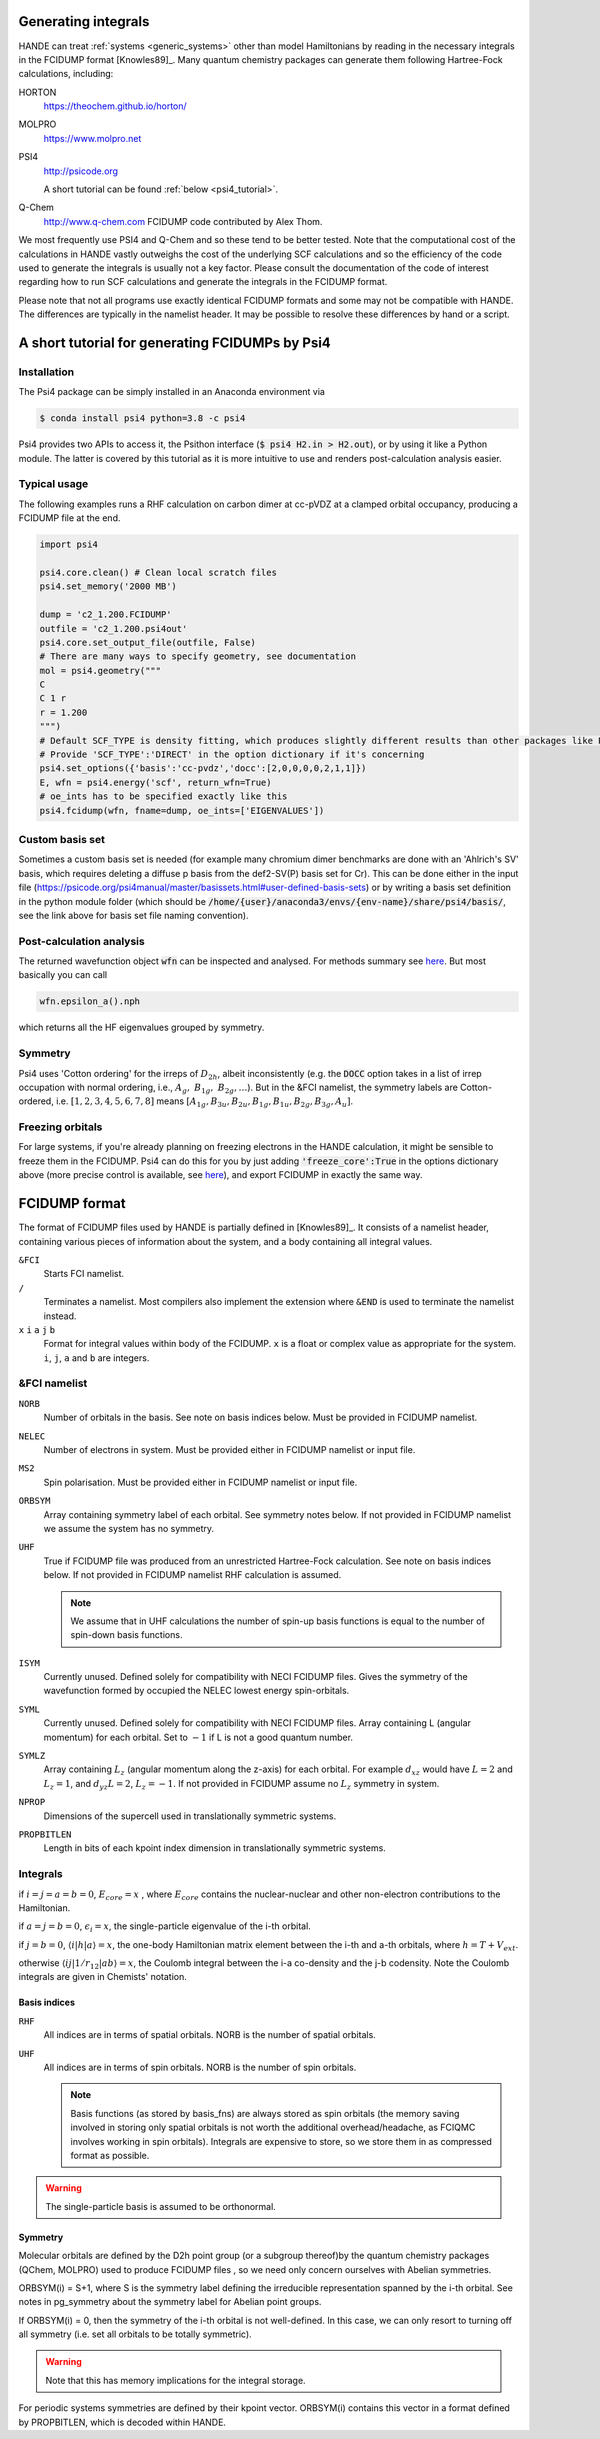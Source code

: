 .. _generating_integrals:

Generating integrals
====================

HANDE can treat :ref:`systems <generic_systems>` other than model Hamiltonians by reading in the necessary
integrals in the FCIDUMP format [Knowles89]_.  Many quantum chemistry packages can
generate them following Hartree-Fock calculations, including:

HORTON
    https://theochem.github.io/horton/
MOLPRO
    https://www.molpro.net
PSI4
    http://psicode.org

    A short tutorial can be found :ref:`below <psi4_tutorial>`.
Q-Chem
   http://www.q-chem.com  FCIDUMP code contributed by Alex Thom.

We most frequently use PSI4 and Q-Chem and so these tend to be better tested.  Note that
the computational cost of the calculations in HANDE vastly outweighs the cost of the
underlying SCF calculations and so the efficiency of the code used to generate the
integrals is usually not a key factor.  Please consult the documentation of the code of
interest regarding how to run SCF calculations and generate the integrals in the FCIDUMP
format.

Please note that not all programs use exactly identical FCIDUMP formats and some may not
be compatible with HANDE. The differences are typically in the namelist header. It may be
possible to resolve these differences by hand or a script.

.. _psi4_tutorial:

A short tutorial for generating FCIDUMPs by Psi4
================================================

Installation
^^^^^^^^^^^^
The Psi4 package can be simply installed in an Anaconda environment via

.. code-block:: bash
   
   $ conda install psi4 python=3.8 -c psi4

Psi4 provides two APIs to access it, the Psithon interface (:code:`$ psi4 H2.in > H2.out`), or by using it like a Python module. The latter is covered by this tutorial as it is more intuitive to use and renders post-calculation analysis easier. 

Typical usage
^^^^^^^^^^^^^
The following examples runs a RHF calculation on carbon dimer at cc-pVDZ at a clamped orbital occupancy, producing a FCIDUMP file at the end.

.. code-block:: python

    import psi4

    psi4.core.clean() # Clean local scratch files
    psi4.set_memory('2000 MB')

    dump = 'c2_1.200.FCIDUMP'
    outfile = 'c2_1.200.psi4out'
    psi4.core.set_output_file(outfile, False)
    # There are many ways to specify geometry, see documentation
    mol = psi4.geometry("""
    C
    C 1 r
    r = 1.200
    """)
    # Default SCF_TYPE is density fitting, which produces slightly different results than other packages like PySCF.
    # Provide 'SCF_TYPE':'DIRECT' in the option dictionary if it's concerning
    psi4.set_options({'basis':'cc-pvdz','docc':[2,0,0,0,0,2,1,1]})
    E, wfn = psi4.energy('scf', return_wfn=True)
    # oe_ints has to be specified exactly like this
    psi4.fcidump(wfn, fname=dump, oe_ints=['EIGENVALUES'])

Custom basis set
^^^^^^^^^^^^^^^^
Sometimes a custom basis set is needed (for example many chromium dimer benchmarks are done with an 'Ahlrich's SV' basis, which requires deleting a diffuse p basis from the def2-SV(P) basis set for Cr). This can be done either in the input file (https://psicode.org/psi4manual/master/basissets.html#user-defined-basis-sets) or by writing a basis set definition in the python module folder (which should be :code:`/home/{user}/anaconda3/envs/{env-name}/share/psi4/basis/`, see the link above for basis set file naming convention).

Post-calculation analysis
^^^^^^^^^^^^^^^^^^^^^^^^^
The returned wavefunction object :code:`wfn` can be inspected and analysed. For methods summary see `here <https://psicode.org/psi4manual/master/api/psi4.core.Wavefunction.html#psi4.core.Wavefunction>`_. But most basically you can call

.. code-block:: python

    wfn.epsilon_a().nph

which returns all the HF eigenvalues grouped by symmetry.

Symmetry
^^^^^^^^
Psi4 uses 'Cotton ordering' for the irreps of :math:`D_{2h}`, albeit inconsistently (e.g. the :code:`DOCC` option takes in a list of irrep occupation with normal ordering, i.e., :math:`A_{g},\ B_{1g},\ B_{2g},\dots`). But in the &FCI namelist, the symmetry labels are Cotton-ordered, i.e. :math:`[1,2,3,4,5,6,7,8]` means :math:`[A_{1g},B_{3u},B_{2u},B_{1g},B_{1u},B_{2g},B_{3g},A_u]`.

Freezing orbitals
^^^^^^^^^^^^^^^^^
For large systems, if you're already planning on freezing electrons in the HANDE calculation, it might be sensible to freeze them in the FCIDUMP. 
Psi4 can do this for you by just adding :code:`'freeze_core':True` in the options dictionary above (more precise control is available, see `here <https://psicode.org/psi4manual/1.5.0/autodir_options_c/globals__freeze_core.html>`_), and export FCIDUMP in exactly the same way.

.. _fcidump_format:

FCIDUMP format
==============

The format of FCIDUMP files used by HANDE is partially defined in [Knowles89]_. It consists
of a namelist header, containing various pieces of information about the system, and a body containing
all integral values.

``&FCI``
    Starts FCI namelist.

``/``
    Terminates a namelist.  Most compilers also
    implement the extension where ``&END`` is used to
    terminate the namelist instead.

``x``  ``i``  ``a``  ``j``  ``b``
    Format for integral values within body of the FCIDUMP. 
    ``x`` is a float or complex value as appropriate for the system.
    ``i``, ``j``, ``a`` and ``b`` are integers.

&FCI namelist
^^^^^^^^^^^^^

``NORB``
    Number of orbitals in the basis.  See note on basis indices below.
    Must be provided in FCIDUMP namelist.
``NELEC``
    Number of electrons in system.
    Must be provided either in FCIDUMP namelist or input file.
``MS2``
    Spin polarisation.
    Must be provided either in FCIDUMP namelist or input file.
``ORBSYM``
    Array containing symmetry label of each orbital.  See
    symmetry notes below.
    If not provided in FCIDUMP namelist we assume the system has no symmetry.
``UHF``
    True if FCIDUMP file was produced from an unrestricted
    Hartree-Fock calculation.  See note on basis indices below.
    If not provided in FCIDUMP namelist RHF calculation is assumed.

    .. note::

         We assume that in UHF calculations the number of spin-up basis
         functions is equal to the number of spin-down basis functions.

``ISYM``
    Currently unused.  Defined solely for compatibility with NECI
    FCIDUMP files.  Gives the symmetry of the wavefunction formed by
    occupied the NELEC lowest energy spin-orbitals.

``SYML``
    Currently unused.  Defined solely for compatibility with NECI
    FCIDUMP files.  Array containing L (angular momentum) for each orbital.
    Set to :math:`-1` if L is not a good quantum number.

``SYMLZ``
    Array containing :math:`L_z` (angular momentum along the z-axis) for each orbital.
    For example :math:`d_xz` would have :math:`L=2` and :math:`L_z=1`, and
    :math:`d_yz L=2`, :math:`L_z=-1`.
    If not provided in FCIDUMP assume no :math:`L_z` symmetry in system.

``NPROP``
    Dimensions of the supercell used in translationally symmetric systems.

``PROPBITLEN``
    Length in bits of each kpoint index dimension in translationally symmetric systems.

Integrals
^^^^^^^^^

if :math:`i = j = a = b = 0`, :math:`E_{core} = x` , where :math:`E_{core}` contains the
nuclear-nuclear and other non-electron contributions to the
Hamiltonian.

if :math:`a = j = b = 0`, :math:`\epsilon_i = x`, the single-particle eigenvalue
of the i-th orbital.

if :math:`j = b = 0`, :math:`\langle i | h | a \rangle = x`, the one-body Hamiltonian matrix element
between the i-th and a-th orbitals, where :math:`h = T+V_{ext}`.

otherwise :math:`\langle i j | 1/r_{12} | a b \rangle = x`, the Coulomb integral between
the i-a co-density and the j-b codensity.  Note the Coulomb
integrals are given in Chemists' notation.

Basis indices
-------------
``RHF``
    All indices are in terms of spatial orbitals.  NORB is the
    number of spatial orbitals.

``UHF``
    All indices are in terms of spin orbitals.  NORB is the
    number of spin orbitals.

    .. note::

        Basis functions (as stored by basis_fns) are always stored as spin
        orbitals (the memory saving involved in storing only spatial orbitals
        is not worth the additional overhead/headache, as FCIQMC involves
        working in spin orbitals).  Integrals are expensive to store, so we
        store them in as compressed format as possible.

.. warning::

    The single-particle basis is assumed to be orthonormal.

Symmetry
--------

Molecular orbitals are defined by the D2h point group (or a subgroup
thereof)by the quantum chemistry packages (QChem, MOLPRO) used to
produce FCIDUMP files , so we need only concern ourselves with Abelian
symmetries.

ORBSYM(i) = S+1, where S is the symmetry label defining the
irreducible representation spanned by the i-th orbital.
See notes in pg_symmetry about the symmetry label for Abelian point
groups.

If ORBSYM(i) = 0, then the symmetry of the i-th orbital is not
well-defined.  In this case, we can only resort to turning off all
symmetry (i.e. set all orbitals to be totally symmetric).

.. warning::

    Note that this has memory implications for the integral storage.

For periodic systems symmetries are defined by their kpoint vector.
ORBSYM(i) contains this vector in a format defined by PROPBITLEN,
which is decoded within HANDE.
